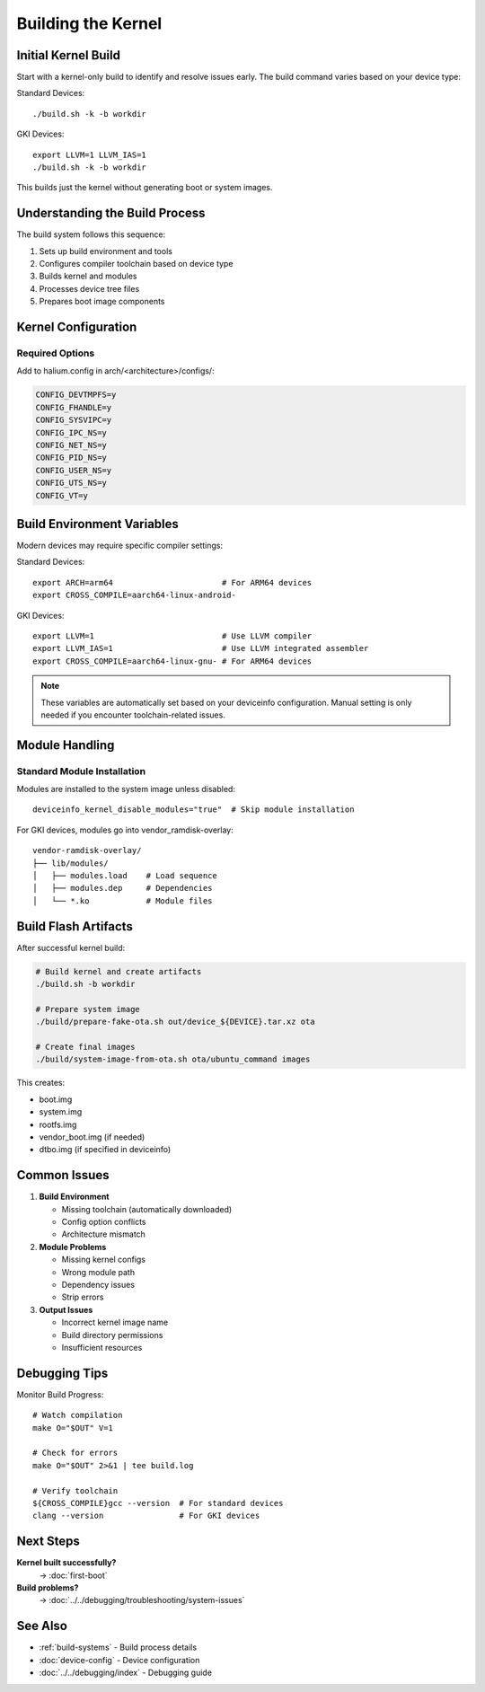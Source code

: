 Building the Kernel
===================

Initial Kernel Build
--------------------

Start with a kernel-only build to identify and resolve issues early. The build command varies based on your device type:

Standard Devices::

    ./build.sh -k -b workdir

GKI Devices::

    export LLVM=1 LLVM_IAS=1
    ./build.sh -k -b workdir

This builds just the kernel without generating boot or system images.

Understanding the Build Process
-------------------------------

The build system follows this sequence:

1. Sets up build environment and tools
2. Configures compiler toolchain based on device type
3. Builds kernel and modules
4. Processes device tree files
5. Prepares boot image components

Kernel Configuration
--------------------

Required Options
^^^^^^^^^^^^^^^^
Add to halium.config in arch/<architecture>/configs/:

.. code-block:: none

    CONFIG_DEVTMPFS=y
    CONFIG_FHANDLE=y
    CONFIG_SYSVIPC=y
    CONFIG_IPC_NS=y
    CONFIG_NET_NS=y
    CONFIG_PID_NS=y
    CONFIG_USER_NS=y
    CONFIG_UTS_NS=y
    CONFIG_VT=y

Build Environment Variables
---------------------------

Modern devices may require specific compiler settings:

Standard Devices::

    export ARCH=arm64                       # For ARM64 devices
    export CROSS_COMPILE=aarch64-linux-android-

GKI Devices::

    export LLVM=1                           # Use LLVM compiler
    export LLVM_IAS=1                       # Use LLVM integrated assembler
    export CROSS_COMPILE=aarch64-linux-gnu- # For ARM64 devices
    
.. note::
    These variables are automatically set based on your deviceinfo configuration. Manual setting is only needed if you encounter toolchain-related issues.

Module Handling
---------------

Standard Module Installation
^^^^^^^^^^^^^^^^^^^^^^^^^^^^
Modules are installed to the system image unless disabled::

    deviceinfo_kernel_disable_modules="true"  # Skip module installation

For GKI devices, modules go into vendor_ramdisk-overlay::

    vendor-ramdisk-overlay/
    ├── lib/modules/
    │   ├── modules.load    # Load sequence
    │   ├── modules.dep     # Dependencies
    │   └── *.ko            # Module files

Build Flash Artifacts
---------------------

After successful kernel build:

.. code-block:: bash

    # Build kernel and create artifacts
    ./build.sh -b workdir

    # Prepare system image
    ./build/prepare-fake-ota.sh out/device_${DEVICE}.tar.xz ota
    
    # Create final images
    ./build/system-image-from-ota.sh ota/ubuntu_command images

This creates:

- boot.img
- system.img
- rootfs.img 
- vendor_boot.img (if needed)
- dtbo.img (if specified in deviceinfo)

Common Issues
-------------

1. **Build Environment**

   - Missing toolchain (automatically downloaded)
   - Config option conflicts
   - Architecture mismatch

2. **Module Problems**

   - Missing kernel configs
   - Wrong module path
   - Dependency issues
   - Strip errors

3. **Output Issues**

   - Incorrect kernel image name
   - Build directory permissions
   - Insufficient resources

Debugging Tips
--------------

Monitor Build Progress::

    # Watch compilation
    make O="$OUT" V=1
    
    # Check for errors
    make O="$OUT" 2>&1 | tee build.log
    
    # Verify toolchain
    ${CROSS_COMPILE}gcc --version  # For standard devices
    clang --version                # For GKI devices

Next Steps
----------

**Kernel built successfully?**
    → :doc:`first-boot`

**Build problems?**
    → :doc:`../../debugging/troubleshooting/system-issues`

See Also
--------
* :ref:`build-systems` - Build process details
* :doc:`device-config` - Device configuration
* :doc:`../../debugging/index` - Debugging guide